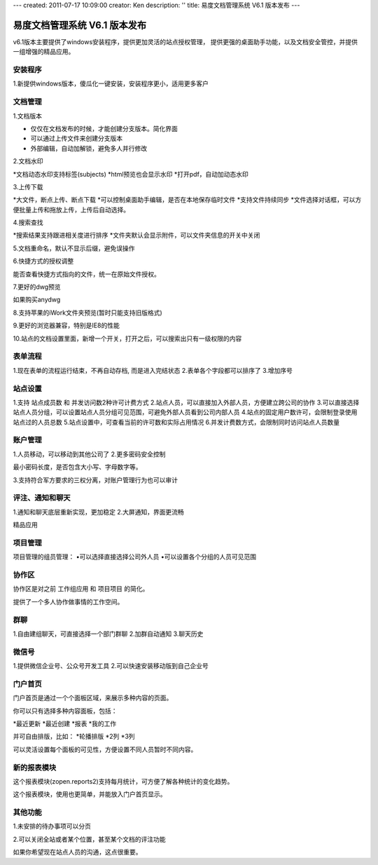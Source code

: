 ---
created: 2011-07-17 10:09:00
creator: Ken
description: ''
title: 易度文档管理系统 V6.1 版本发布
---

====================================
易度文档管理系统 V6.1 版本发布
====================================

v6.1版本主要提供了windows安装程序，提供更加灵活的站点授权管理， 提供更强的桌面助手功能，以及文档安全管控，并提供一组增强的精品应用。


安装程序
=================
1.新提供windows版本，傻瓜化一键安装，安装程序更小，适用更多客户


文档管理
==================
1.文档版本

* 仅仅在文档发布的时候，才能创建分支版本。简化界面
* 可以通过上传文件来创建分支版本
* 外部编辑，自动加解锁，避免多人并行修改


2.文档水印

*文档动态水印支持标签(subjects)
*html预览也会显示水印
*打开pdf，自动加动态水印


3.上传下载

*大文件，断点上传、断点下载
*可以控制桌面助手编辑，是否在本地保存临时文件
*支持文件持续同步
*文件选择对话框，可以方便批量上传和拖放上传，上传后自动选择。


4.搜索查找

*搜索结果支持跟进相关度进行排序
*文件夹默认会显示附件，可以文件夹信息的开关中关闭


5.文档重命名，默认不显示后缀，避免误操作


6.快捷方式的授权调整

能否查看快捷方式指向的文件，统一在原始文件授权。


7.更好的dwg预览

如果购买anydwg


8.支持苹果的iWork文件夹预览(暂时只能支持旧版格式)


9.更好的浏览器兼容，特别是IE8的性能


10.站点的文档设置里面，新增一个开关，打开之后，可以搜索出只有一级权限的内容



表单流程
============

1.现在表单的流程运行结束，不再自动存档, 而是进入完结状态
2.表单各个字段都可以排序了
3.增加序号


站点设置
==========

1.支持 站点成员数 和 并发访问数2种许可计费方式
2.站点人员，可以直接加入外部人员，方便建立跨公司的协作
3.可以直接选择站点人员分组，可以设置站点人员分组可见范围，可避免外部人员看到公司内部人员
4.站点的固定用户数许可，会限制登录使用站点过的人员总数
5.站点设置中，可查看当前的许可数和实际占用情况
6.并发计费数方式，会限制同时访问站点人员数量


账户管理
==============

1.人员移动，可以移动到其他公司了
2.更多密码安全控制

最小密码长度，是否包含大小写、字母数字等。


3.支持符合军方要求的三权分离，对账户管理行为也可以审计



评注、通知和聊天
==================

1.通知和聊天底层重新实现，更加稳定
2.大屏通知，界面更流畅


精品应用


项目管理
==============

项目管理的组员管理：
•可以选择直接选择公司外人员
•可以设置各个分组的人员可见范围


协作区
============

协作区是对之前 工作组应用 和 项目项目 的简化。

提供了一个多人协作做事情的工作空间。


群聊
============

1.自由建组聊天，可直接选择一个部门群聊
2.加群自动通知
3.聊天历史


微信号
============
1.提供微信企业号、公众号开发工具
2.可以快速安装移动版到自己企业号


门户首页
===========

门户首页是通过一个个面板区域，来展示多种内容的页面。

你可以只有选择多种内容面板，包括：


*最近更新
*最近创建
*报表
*我的工作

并可自由排版，比如：
*轮播排版
*2列
*3列

可以灵活设置每个面板的可见性，方便设置不同人员暂时不同内容。


新的报表模块
========================

这个报表模块(zopen.reports2)支持每月统计，可方便了解各种统计的变化趋势。

这个报表模块，使用也更简单，并能放入门户首页显示。


其他功能
========================

1.未安排的待办事项可以分页


2.可以关闭全站或者某个位置，甚至某个文档的评注功能

如果你希望现在站点人员的沟通，这点很重要。


